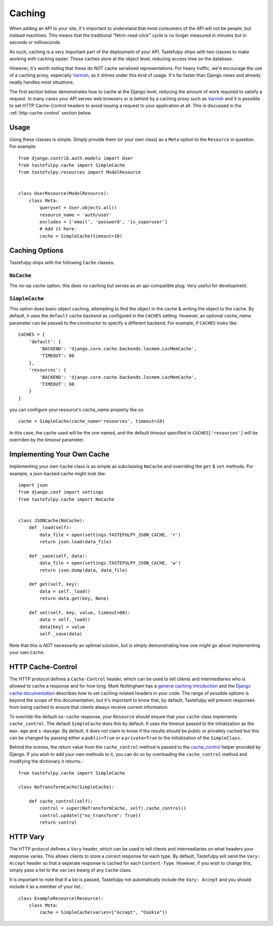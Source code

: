 .. _ref-caching:

=======
Caching
=======

When adding an API to your site, it's important to understand that most
consumers of the API will not be people, but instead machines. This means that
the traditional "fetch-read-click" cycle is no longer measured in minutes but
in seconds or milliseconds.

As such, caching is a very important part of the deployment of your API.
Tastefulpy ships with two classes to make working with caching easier. These
caches store at the object level, reducing access time on the database.

However, it's worth noting that these do *NOT* cache serialized representations.
For heavy traffic, we'd encourage the use of a caching proxy, especially
Varnish_, as it shines under this kind of usage. It's far faster than Django
views and already neatly handles most situations.

.. _Varnish: http://www.varnish-cache.org/

The first section below demonstrates how to cache at the Django level, reducing
the amount of work required to satisfy a request. In many cases your API serves
web browsers or is behind by a caching proxy such as Varnish_ and it is possible
to set HTTP Cache-Control headers to avoid issuing a request to your application
at all. This is discussed in the :ref:`http-cache-control` section below.

Usage
=====

Using these classes is simple. Simply provide them (or your own class) as a
``Meta`` option to the ``Resource`` in question. For example::

    from django.contrib.auth.models import User
    from tastefulpy.cache import SimpleCache
    from tastefulpy.resources import ModelResource


    class UserResource(ModelResource):
        class Meta:
            queryset = User.objects.all()
            resource_name = 'auth/user'
            excludes = ['email', 'password', 'is_superuser']
            # Add it here.
            cache = SimpleCache(timeout=10)


Caching Options
===============

Tastefulpy ships with the following ``Cache`` classes:

``NoCache``
~~~~~~~~~~~

The no-op cache option, this does no caching but serves as an api-compatible
plug. Very useful for development.

``SimpleCache``
~~~~~~~~~~~~~~~

This option does basic object caching, attempting to find the object in the
cache & writing the object to the cache. By default, it uses the ``default``
cache backend as configured in the ``CACHES`` setting. However, an optional
`cache_name` parameter can be passed to the constructor to specify a
different backend. For example, if ``CACHES`` looks like::

  CACHES = {
      'default': {
          'BACKEND': 'django.core.cache.backends.locmem.LocMemCache',
          'TIMEOUT': 60
      },
      'resources': {
          'BACKEND': 'django.core.cache.backends.locmem.LocMemCache',
          'TIMEOUT': 60
      }
  }

you can configure your resource's `cache_name` property like so::

  cache = SimpleCache(cache_name='resources', timeout=10)

In this case, the cache used will be the one named, and the default `timeout`
specified in ``CACHES['resources']`` will be overriden by the `timeout`
parameter.


Implementing Your Own Cache
===========================

Implementing your own ``Cache`` class is as simple as subclassing ``NoCache``
and overriding the ``get`` & ``set`` methods. For example, a json-backed
cache might look like::

    import json
    from django.conf import settings
    from tastefulpy.cache import NoCache


    class JSONCache(NoCache):
        def _load(self):
            data_file = open(settings.TASTEFULPY_JSON_CACHE, 'r')
            return json.load(data_file)

        def _save(self, data):
            data_file = open(settings.TASTEFULPY_JSON_CACHE, 'w')
            return json.dump(data, data_file)

        def get(self, key):
            data = self._load()
            return data.get(key, None)

        def set(self, key, value, timeout=60):
            data = self._load()
            data[key] = value
            self._save(data)

Note that this is *NOT* necessarily an optimal solution, but is simply
demonstrating how one might go about implementing your own ``Cache``.

.. _http-cache-control:

HTTP Cache-Control
==================

The HTTP protocol defines a ``Cache-Control`` header, which can be used to tell
clients and intermediaries who is allowed to cache a response and for how long.
Mark Nottingham has a `general caching introduction`_ and the `Django cache
documentation`_ describes how to set caching-related headers in your code. The
range of possible options is beyond the scope of this documentation, but it's
important to know that, by default, Tastefulpy will prevent responses from being
cached to ensure that clients always receive current information.

.. _general caching introduction: http://www.mnot.net/cache_docs/
.. _Django cache documentation: https://docs.djangoproject.com/en/dev/topics/cache/#controlling-cache-using-other-headers

To override the default ``no-cache`` response, your ``Resource`` should ensure
that your ``cache`` class implements ``cache_control``. The default
``SimpleCache`` does this by default. It uses the timeout passed to the
initialization as the ``max-age`` and ``s-maxage``. By default, it does not
claim to know if the results should be public or privately cached but this can
be changed by passing either a ``public=True`` or a ``private=True`` to the
initialization of the ``SimpleClass``.

Behind the scenes, the return value from the ``cache_control`` method is passed
to the `cache_control`_ helper provided by Django. If you wish to add your own
methods to it, you can do so by overloading the ``cache_control`` method and
modifying the dictionary it returns.::

    from tastefulpy.cache import SimpleCache

    class NoTransformCache(SimpleCache):

        def cache_control(self):
            control = super(NoTransformCache, self).cache_control()
            control.update({"no_transform": True})
            return control

.. _cache_control: https://docs.djangoproject.com/en/dev/topics/cache/?from=olddocs#controlling-cache-using-other-headers


HTTP Vary
=========

The HTTP protocol defines a ``Vary`` header, which can be used to tell clients
and intermediaries on what headers your response varies. This allows clients to
store a correct response for each type. By default, Tastefulpy will send the
``Vary: Accept`` header so that a seperate response is cached for each
``Content-Type``. However, if you wish to change this, simply pass a list to
the ``varies`` kwarg of any ``Cache`` class.

It is important to note that if a list is passed, Tastefulpy not automatically
include the ``Vary: Accept`` and you should include it as a member of your
list.::

    class ExampleResource(Resource):
        class Meta:
            cache = SimpleCache(varies=["Accept", "Cookie"])
